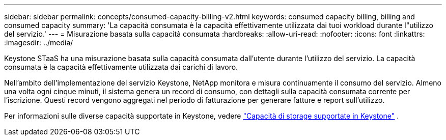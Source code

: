 ---
sidebar: sidebar 
permalink: concepts/consumed-capacity-billing-v2.html 
keywords: consumed capacity billing, billing and consumed capacity 
summary: 'La capacità consumata è la capacità effettivamente utilizzata dai tuoi workload durante l"utilizzo del servizio.' 
---
= Misurazione basata sulla capacità consumata
:hardbreaks:
:allow-uri-read: 
:nofooter: 
:icons: font
:linkattrs: 
:imagesdir: ../media/


[role="lead"]
Keystone STaaS ha una misurazione basata sulla capacità consumata dall'utente durante l'utilizzo del servizio. La capacità consumata è la capacità effettivamente utilizzata dai carichi di lavoro.

Nell'ambito dell'implementazione del servizio Keystone, NetApp monitora e misura continuamente il consumo del servizio. Almeno una volta ogni cinque minuti, il sistema genera un record di consumo, con dettagli sulla capacità consumata corrente per l'iscrizione. Questi record vengono aggregati nel periodo di fatturazione per generare fatture e report sull'utilizzo.

Per informazioni sulle diverse capacità supportate in Keystone, vedere link:../concepts/supported-storage-capacity-v2.html["Capacità di storage supportate in Keystone"] .
